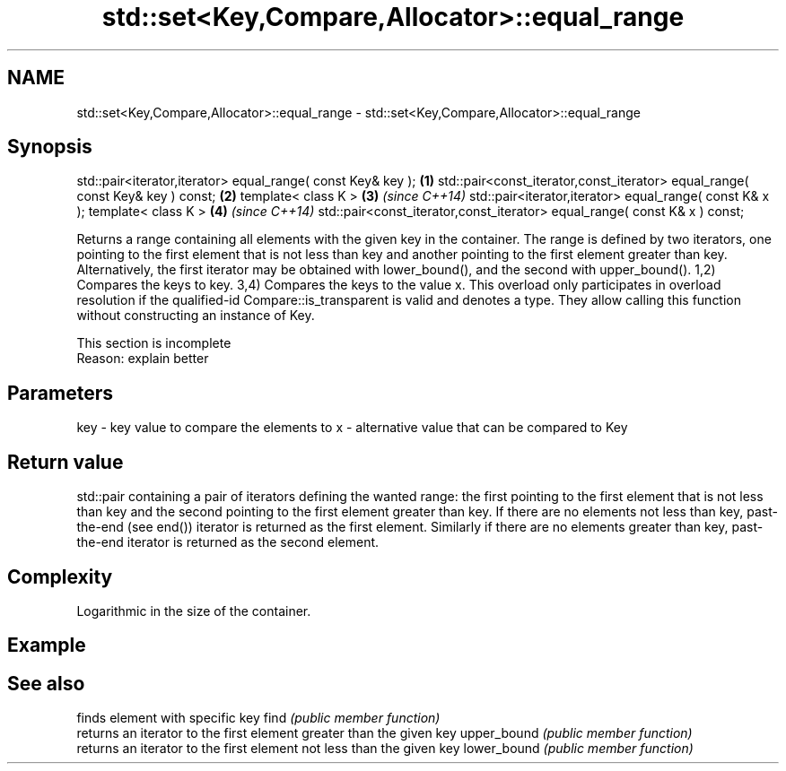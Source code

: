 .TH std::set<Key,Compare,Allocator>::equal_range 3 "2020.03.24" "http://cppreference.com" "C++ Standard Libary"
.SH NAME
std::set<Key,Compare,Allocator>::equal_range \- std::set<Key,Compare,Allocator>::equal_range

.SH Synopsis

std::pair<iterator,iterator> equal_range( const Key& key );                   \fB(1)\fP
std::pair<const_iterator,const_iterator> equal_range( const Key& key ) const; \fB(2)\fP
template< class K >                                                           \fB(3)\fP \fI(since C++14)\fP
std::pair<iterator,iterator> equal_range( const K& x );
template< class K >                                                           \fB(4)\fP \fI(since C++14)\fP
std::pair<const_iterator,const_iterator> equal_range( const K& x ) const;

Returns a range containing all elements with the given key in the container. The range is defined by two iterators, one pointing to the first element that is not less than key and another pointing to the first element greater than key. Alternatively, the first iterator may be obtained with lower_bound(), and the second with upper_bound().
1,2) Compares the keys to key.
3,4) Compares the keys to the value x. This overload only participates in overload resolution if the qualified-id Compare::is_transparent is valid and denotes a type. They allow calling this function without constructing an instance of Key.

 This section is incomplete
 Reason: explain better


.SH Parameters


key - key value to compare the elements to
x   - alternative value that can be compared to Key


.SH Return value

std::pair containing a pair of iterators defining the wanted range: the first pointing to the first element that is not less than key and the second pointing to the first element greater than key.
If there are no elements not less than key, past-the-end (see end()) iterator is returned as the first element. Similarly if there are no elements greater than key, past-the-end iterator is returned as the second element.


.SH Complexity

Logarithmic in the size of the container.

.SH Example


.SH See also


            finds element with specific key
find        \fI(public member function)\fP
            returns an iterator to the first element greater than the given key
upper_bound \fI(public member function)\fP
            returns an iterator to the first element not less than the given key
lower_bound \fI(public member function)\fP




